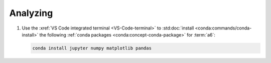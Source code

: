 .. _analyzing:


#########
Analyzing
#########

#. Use the :xref:`VS Code integrated terminal <VS-Code-terminal>` to
   :std:doc:`install <conda:commands/conda-install>` the following
   :ref:`conda packages <conda:concept-conda-package>` for :term:`a6`:

   .. code-block:: bash

      conda install jupyter numpy matplotlib pandas
